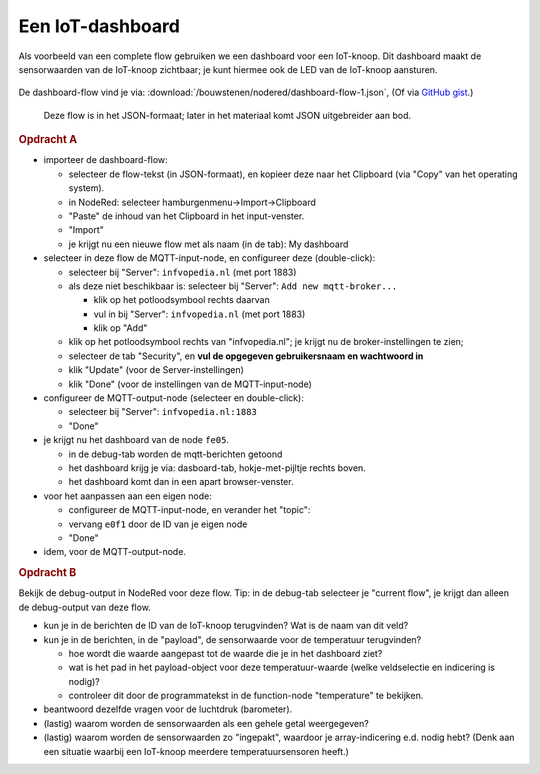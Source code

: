 
Een IoT-dashboard
-----------------

Als voorbeeld van een complete flow gebruiken we een dashboard voor een IoT-knoop.
Dit dashboard maakt de sensorwaarden van de IoT-knoop zichtbaar;
je kunt hiermee ook de LED van de IoT-knoop aansturen.

.. figure:: IoT-nodered-dashboard-flow-1.png
   :width: 700 px
   :align: center

De dashboard-flow vind je via: :download:`/bouwstenen/nodered/dashboard-flow-1.json`,
(Of via `GitHub gist <https://gist.github.com/eelcodijkstra/1e6c2b4737b3cca7aa68efa26dc179f3>`_.)

  Deze flow is in het JSON-formaat; later in het materiaal komt JSON uitgebreider aan bod.

.. rubric:: Opdracht A

* importeer de dashboard-flow:

  * selecteer de flow-tekst (in JSON-formaat), en kopieer deze naar het Clipboard
    (via "Copy" van het operating system).
  * in NodeRed: selecteer hamburgenmenu->Import->Clipboard
  * "Paste" de inhoud van het Clipboard in het input-venster.
  * "Import"
  * je krijgt nu een nieuwe flow met als naam (in de tab): My dashboard

* selecteer in deze flow de MQTT-input-node, en configureer deze (double-click):

  * selecteer bij "Server": ``infvopedia.nl`` (met port 1883)
  * als deze niet beschikbaar is: selecteer bij "Server": ``Add new mqtt-broker...``

    * klik op het potloodsymbool rechts daarvan
    * vul in bij "Server": ``infvopedia.nl`` (met port 1883)
    * klik op "Add"

  * klik op het potloodsymbool rechts van "infvopedia.nl";
    je krijgt nu de broker-instellingen te zien;
  * selecteer de tab "Security", en **vul de opgegeven gebruikersnaam en wachtwoord in**
  * klik "Update" (voor de Server-instellingen)
  * klik "Done" (voor de instellingen van de MQTT-input-node)

* configureer de MQTT-output-node (selecteer en double-click):

  * selecteer bij "Server": ``infvopedia.nl:1883``
  * "Done"

* je krijgt nu het dashboard van de node ``fe05``.

  * in de debug-tab worden de mqtt-berichten getoond
  * het dashboard krijg je via: dasboard-tab, hokje-met-pijltje rechts boven.
  * het dashboard komt dan in een apart browser-venster.

* voor het aanpassen aan een eigen node:

  * configureer de MQTT-input-node, en verander het "topic":
  * vervang ``e0f1`` door de ID van je eigen node
  * "Done"

* idem, voor de MQTT-output-node.

.. rubric:: Opdracht B

Bekijk de debug-output in NodeRed voor deze flow.
Tip: in de debug-tab selecteer je "current flow",
je krijgt dan alleen de debug-output van deze flow.

* kun je in de berichten de ID van de IoT-knoop terugvinden?
  Wat is de naam van dit veld?
* kun je in de berichten, in de "payload", de sensorwaarde voor de temperatuur terugvinden?

  * hoe wordt die waarde aangepast tot de waarde die je in het dashboard ziet?
  * wat is het pad in het payload-object voor deze temperatuur-waarde (welke veldselectie en indicering is nodig)?
  * controleer dit door de programmatekst in de function-node "temperature" te bekijken.

* beantwoord dezelfde vragen voor de luchtdruk (barometer).
* (lastig) waarom worden de sensorwaarden als een gehele getal weergegeven?
* (lastig) waarom worden de sensorwaarden zo "ingepakt",
  waardoor je array-indicering e.d. nodig hebt?
  (Denk aan een situatie waarbij een IoT-knoop meerdere temperatuursensoren heeft.)
